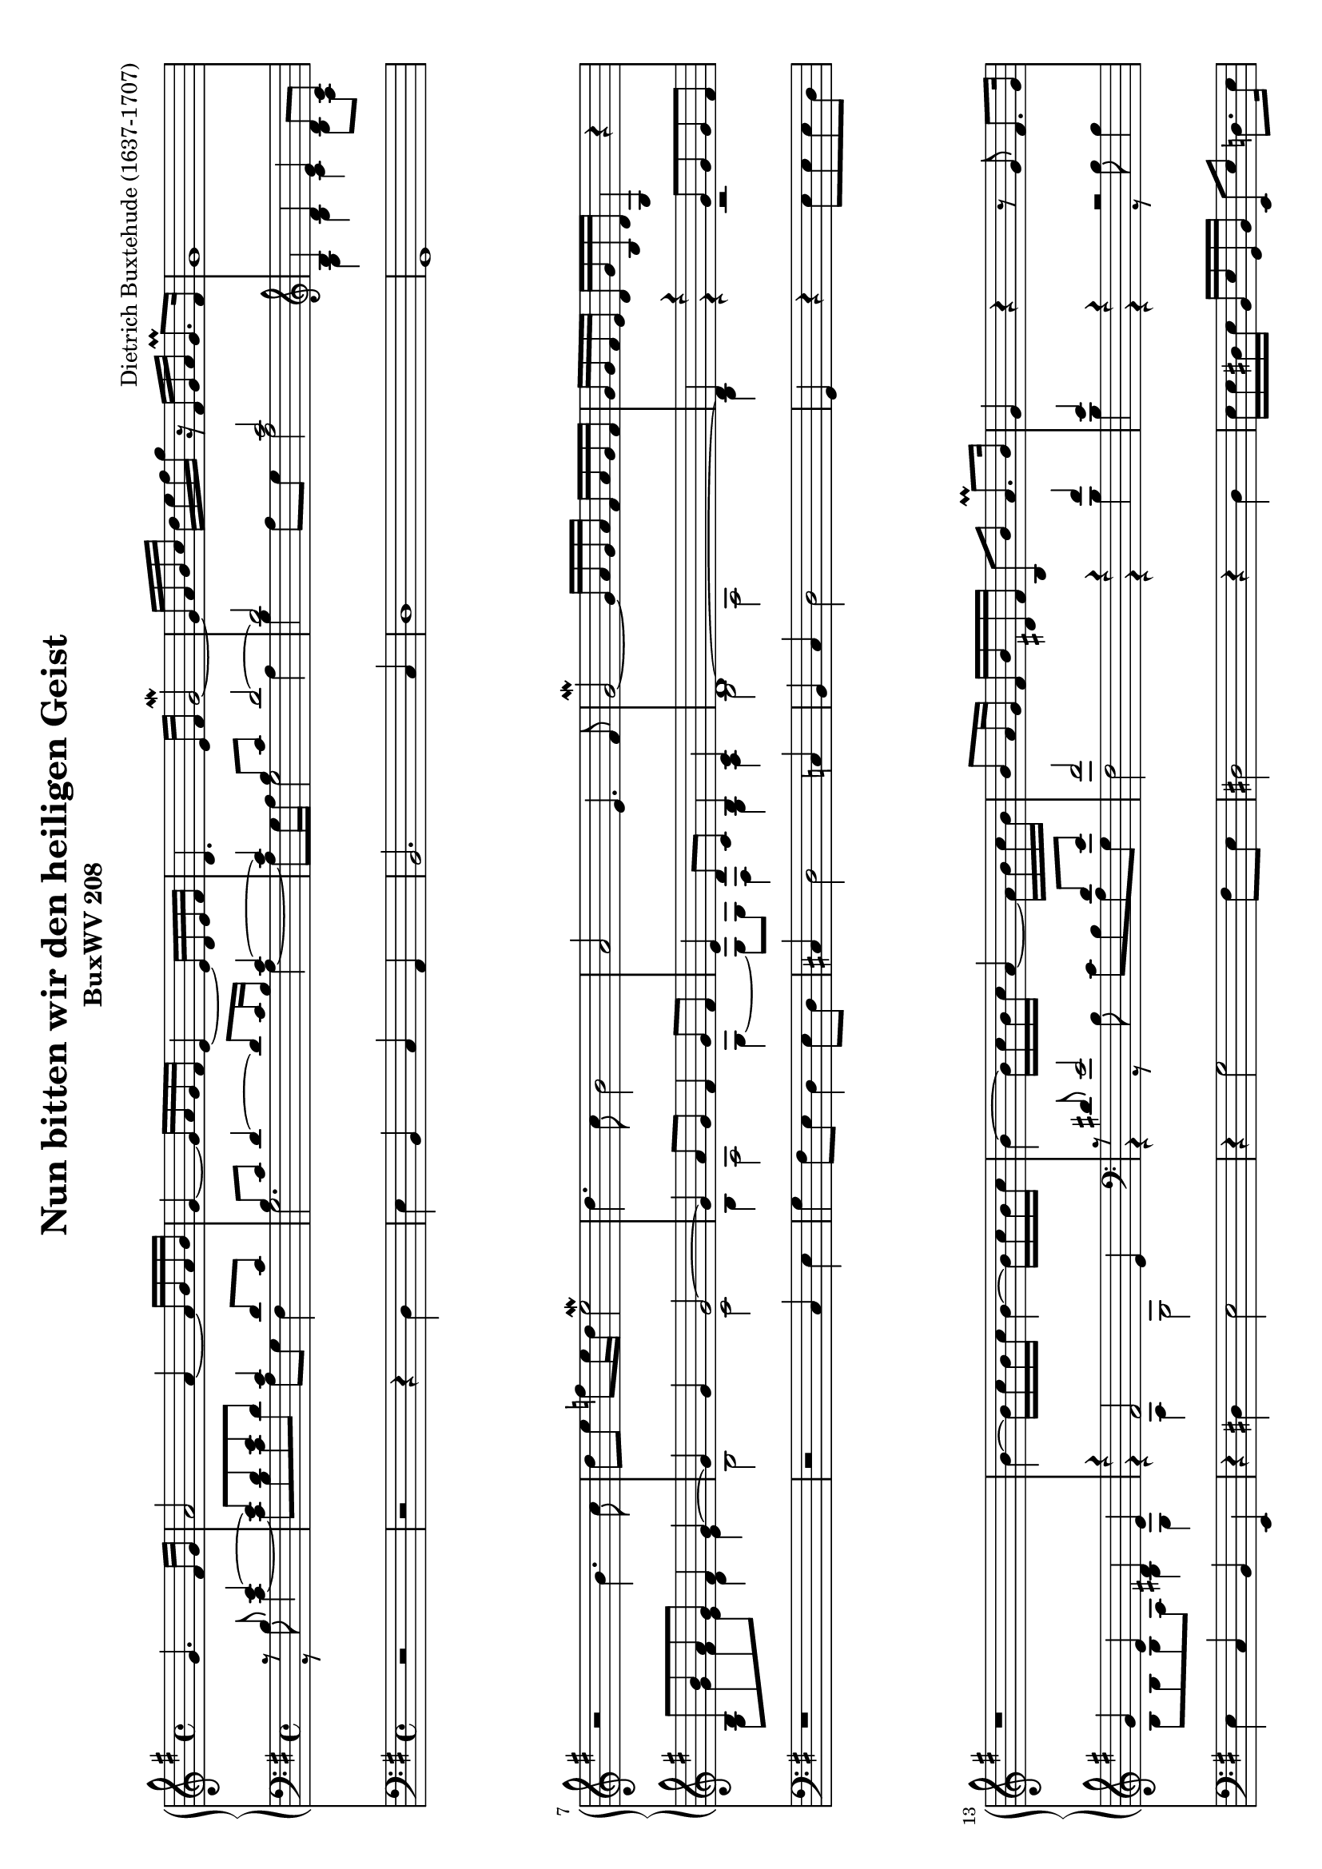 \version "2.12.2"
\header {
    mutopiatitle = "Nun bitten wir den heiligen Geist"
    mutopiaopus = "BuxWV 208"
    mutopiacomposer = "BuxtehudeD"
    mutopiainstrument = "Organ"
    mutopiastyle = "Baroque"
    copyright = "Public Domain"
    maintainer = "Dieter Leber"
    maintainerEmail = "dieter.leber@gmx.de"
    lastupdated = "2009-06-16"
    source = "http://www.free-scores.com/download-sheet-music.php?pdf=1659"
    title = "Nun bitten wir den heiligen Geist"
    subtitle = "BuxWV 208"
    composer = "Dietrich Buxtehude (1637-1707)"
    copyright = ##f
 footer = "Mutopia-2009/06/23-1683"
 tagline = \markup { \override #'(box-padding . 1.0) \override #'(baseline-skip . 2.7) \box \center-column { \small \line { Sheet music from \with-url #"http://www.MutopiaProject.org" \line { \teeny www. \hspace #-1.0 MutopiaProject \hspace #-1.0 \teeny .org \hspace #0.5 } • \hspace #0.5 \italic Free to download, with the \italic freedom to distribute, modify and perform. } \line { \small \line { Typeset using \with-url #"http://www.LilyPond.org" \line { \teeny www. \hspace #-1.0 LilyPond \hspace #-1.0 \teeny .org } by \maintainer \hspace #-1.0 . \hspace #0.5 Reference: \footer } } \line { \teeny \line { This sheet music has been placed in the public domain by the typesetter, for details see: \hspace #-0.5 \with-url #"http://creativecommons.org/licenses/publicdomain" http://creativecommons.org/licenses/publicdomain } } } }
}

\paper {
    top-margin= #5.2
    bottom-margin= #9.5
    between-system-padding = #0.2
    between-system-space = #0.3
    after-title-space = #0.1
    ragged-last-bottom = ##f %% stretch and center systems of last page
}

\layout {
    indent = 0.0\cm
}

#(set-default-paper-size "a4" 'landscape)
#(set-global-staff-size 18)


oben = \relative c {
    \key g \major
    \time 4/4
    s2 g''4. fis16 g
    a2 a4~ a16 b a b
    g4~ g16 a16 g fis e4~ e16 d16 e fis
    d4. e16 fis g2\mordent~
    %% 5
    g16 a16 b c d e fis g r16 fis, g a g8.\prall fis16
    g1
    r2 b4. c8
    d e f e16 d e2\mordent
    d4. c8 b2
    %% 10
    a e4. fis8
    g2~\mordent g16 a g a fis a g fis
    g g fis e d g b, d g,4 r4
    r1
    b'4~ b16 c16 b c b4~ b16 c16 b c
    %% 15
    b4~ b16 c16 b c a4~ a16 b16 c b
    b8 a16 g fis b dis, fis b,8 b' a8.\prall b16
    g4 r4 r8 g8 fis8. g16
    a2 r8 b16 c d8 c16 b
    a2~ a16 c16 b c a8.\prall g16
    %% 20
    g2 r2
    r1
    r16 g16 fis e d d' c b a8 b c16 d c d
    b4. b16 c b8 c16 b a8 b16 a
    g4~ g16 a16 fis g e4~ e16 fis16 g a
    %% 25
    fis g fis g fis a g fis g a g a g b a g
    a b a8~ a16 b16 a8~ a16 g16 fis e d c b a
    g8 g' g4~ g16 fis16 g a g8.\prall f16
    e2~ e16 e16 fis g fis g e fis
    d b' a b g8.\prall fis16 g2
    %% 30
    r16 g' fis e d c b a g b a g g8.\prall fis16
    g8 d'16 c b d e fis g a g8~ g16 a16 g8~
    g16 a16 g8~ g16 a16 g8~ g16 a16 g8~ g16 a16 g fis
    g2 \bar "|."
}

mitteOben = \relative c {
    \key g \major
    \time 4/4
    s4*2 r8 b'8 e4~
    e8 d8 e8 d8 c4 d8 c
    b c d4~ d8 c16 b c4~
    c4 b8 c d2~
    %% 5
    d2 c2
    \clef violin b4 d4 e4 d8 c8
    b8 b'8 a8 g8 fis4 g~
    g g g2~
    g4 a8 g fis4 g8 fis
    %% 10
    e4 d8 c b4 c4
    d1~
    d4 r4 g8 g g fis
    g4 e dis4 e4
    r4 fis2 e4
    %% 15
    \clef bass r8 dis e2 dis8 e8
    fis2 r4 fis4
    e4 r4 r2
    e4. d16 c d2
    e2 d4 c
    %% 20
    b4 b c4 d4
    e2~ e8 d8 c8 b8
    a4 b8 c d2~
    d8 \clef violin e16 fis g4~ g4 fis4~
    fis8 e8 d4~ d8 c16 b c4
    %% 25
    d1
    e2 d2
    b4 c8 b16 c d2~
    d8 c16 b c8. b16 c2
    b4 d2 e4
    %% 30
    d2. c4
    b2. c4
    d4 e4 d4 c4
    d2
}

mitteUnten = \relative c {
    \key g \major
    \time 4/4
    s4*2 r8 b'8 c4~
    c8 b8 c8 d8 a g fis4
    g2. a4~
    a8 g16 a g2 a4
    %% 5
    b4 a8 g a2
    \clef violin g4 b4 c4 b8 a8
    g8 g'8 fis8 e8 d4 e
    b2 c
    b4 a2 g4~
    %% 10
    g8 g fis4 g4 a4
    b2 a
    b4 r4 r2
    b8 b b a b4 g4
    r4 a g2
    %% 15
    \clef bass r4 r8 b8 c b a g
    fis2 r4 b4
    b4 r4 r8 b8 b4
    e,8 fis16 g a2 g4~
    g8 g fis e fis g4 fis8
    %% 20
    g2 a4 b4
    c8 g c4~ c8 b8 a8 g8
    fis4 g2 fis4
    g4 \clef violin r8 e'8 d4. c8
    b4. a8 g4 a~
    %% 25
    a a g2~
    g4 fis8 e fis2
    g1~
    g2~ g4 a8 g
    fis4 g2.
    %% 30
    b2. a4
    g2. a4
    b4 c4 b4 a4
    b2
}

unten = \relative c {
    \key g \major
    \time 4/4
    s4*2 r2
    r2 r4 d4
    e b c a
    b2. c4
    %% 5
    d1
    g,
    r1
    r2 c4 e
    g fis8 e d4 e8 d
    %% 10
    cis4 d2 c4
    b c d2
    g,4 r4 e'8 e e d
    e4 c b e,
    r4 dis' e2
    %% 15
    r4 g2 fis8 e
    dis2 r4 dis
    e16 e dis e b e g, b e,8 e' d8. e16
    c2 b
    c4 cis d d
    %% 20
    e2. d4
    c4. b8 a2
    d1
    r4 g,2 d'4
    e b c2~
    %% 25
    c2 b2
    cis d
    e b
    c2~ c4 a4
    b2~ b16 d16 b d c e c e
    %% 30
    d1
    g,1~
    g1~
    g2
}


\score {
    <<
        \new GrandStaff <<
            \new Staff {   
                #(set-accidental-style 'modern-cautionary) 
                \clef violin 
                << 
                    \oben
                >>
            }
            \new Staff {   
                #(set-accidental-style 'modern-cautionary) 
                \clef bass 
                << 
                    \mitteOben \\ 
                    \mitteUnten 
                >>
            }
        >> % end GrandStaff
        \new Staff {   
            #(set-accidental-style 'modern-cautionary) 
            \clef bass 
            << 
                \unten
            >>
        }
    >>
}

\score {
    \unfoldRepeats {
        <<
            \new Staff {   
                \clef violin 
                << 
                    \oben
                >>
            }
            \new Staff {   
                \clef bass 
                << 
                    \mitteOben \\ 
                    \mitteUnten 
                >>
            }
            \new Staff {   
                \clef bass 
                << 
                    \unten
                >>
            }
        >>
    }
    \midi {
        \context {
            \Score
            tempoWholesPerMinute = #(ly:make-moment 72 4)
        }
    }
}
